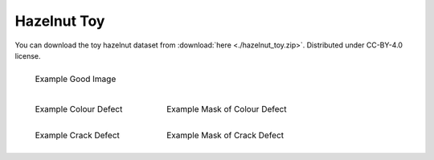 .. _hazelnut-toy-dataset:

Hazelnut Toy
============

You can download the toy hazelnut dataset from :download:`here <./hazelnut_toy.zip>`. Distributed under CC-BY-4.0 license.


.. list-table::
    :class: borderless

    * - .. figure:: ../images/datasets/hazelnut_toy/good.jpg
            :scale: 25 %

            Example Good Image

.. list-table::
    :class: borderless

    * - .. figure:: ../images/datasets/hazelnut_toy/colour.jpg
            :scale: 25 %

            Example Colour Defect

      - .. figure:: ../images/datasets/hazelnut_toy/colour_mask.jpg
             :scale: 25 %

             Example Mask of Colour Defect


    * - .. figure:: ../images/datasets/hazelnut_toy/crack.jpg
            :scale: 25 %

            Example Crack Defect

      - .. figure:: ../images/datasets/hazelnut_toy/crack_mask.jpg
           :scale: 25 %

           Example Mask of Crack Defect
